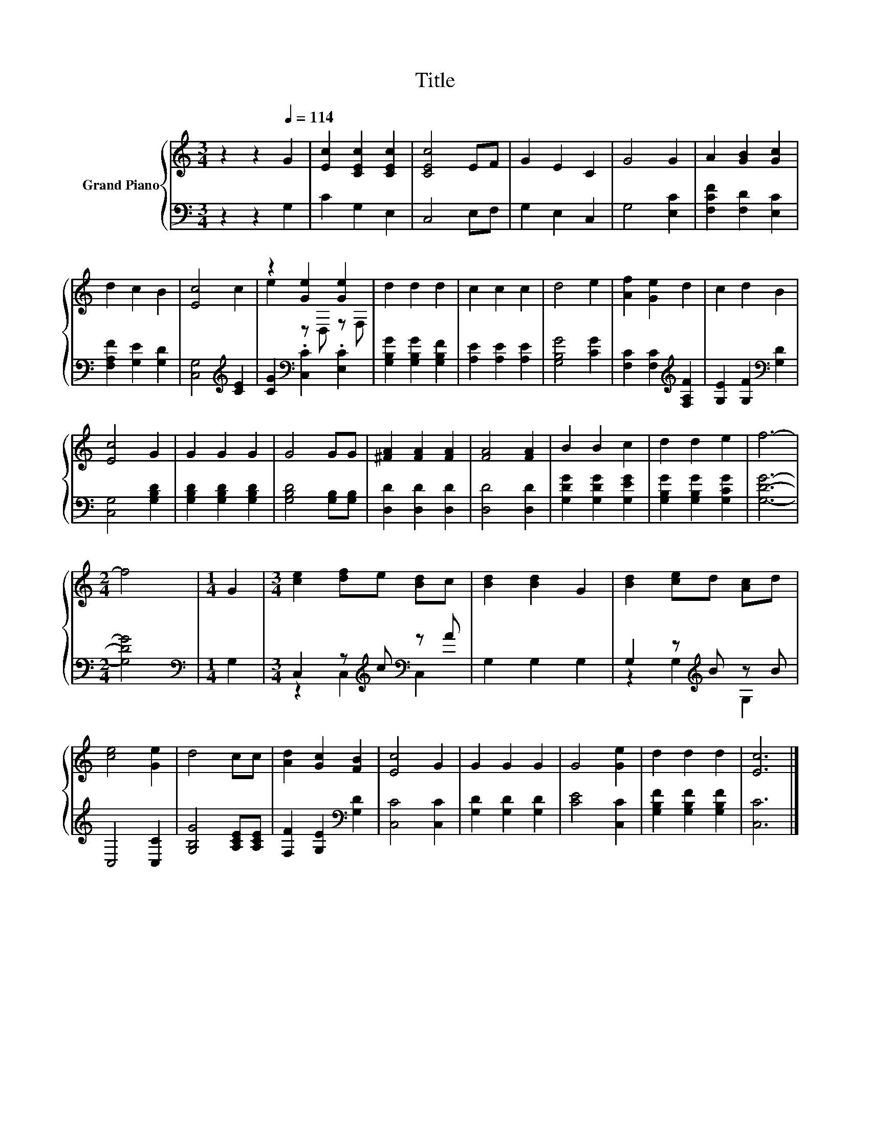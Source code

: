 X:1
T:Title
%%score { ( 1 3 ) | ( 2 4 ) }
L:1/8
M:3/4
K:C
V:1 treble nm="Grand Piano"
V:3 treble 
V:2 bass 
V:4 bass 
V:1
 z2 z2[Q:1/4=114] G2 | [Ec]2 [CEc]2 [CEc]2 | [CEc]4 EF | G2 E2 C2 | G4 G2 | A2 [GB]2 [Gc]2 | %6
 d2 c2 B2 | [Ec]4 c2 | z2 [Ge]2 [Ge]2 | d2 d2 d2 | c2 c2 c2 | d4 e2 | [Af]2 [Ge]2 d2 | c2 d2 B2 | %14
 [Ec]4 G2 | G2 G2 G2 | G4 GG | [^FA]2 [FA]2 [FA]2 | [FA]4 [FA]2 | B2 B2 c2 | d2 d2 e2 | f6- | %22
[M:2/4] f4 |[M:1/4] G2 |[M:3/4] [ce]2 [df]e [Bd]c | [Bd]2 [Bd]2 G2 | [Bd]2 [ce]d [Ac]d | %27
 [ce]4 [Ge]2 | d4 cc | [Ad]2 [Gc]2 [FB]2 | [Ec]4 G2 | G2 G2 G2 | G4 [Ge]2 | d2 d2 d2 | [Ec]6 |] %35
V:2
 z2 z2 G,2 | C2 G,2 E,2 | C,4 E,F, | G,2 E,2 C,2 | G,4 [E,C]2 | [F,CF]2 [F,D]2 [E,C]2 | %6
 [F,A,F]2 [G,E]2 [G,D]2 | [C,G,]4[K:treble] [CE]2 | [CG]2[K:bass] .[C,C]2 .[E,C]2 | %9
 [G,B,G]2 [G,B,G]2 [G,B,F]2 | [A,E]2 [A,E]2 [A,E]2 | [G,B,G]4 [CG]2 | %12
 [F,C]2 [F,C]2[K:treble] [F,A,F]2 | [G,E]2 [G,F]2[K:bass] [G,D]2 | [C,G,]4 [G,B,D]2 | %15
 [G,B,D]2 [G,B,D]2 [G,B,D]2 | [G,B,D]4 [G,B,][G,B,] | [D,D]2 [D,D]2 [D,D]2 | [D,D]4 [D,D]2 | %19
 [G,DG]2 [G,DG]2 [G,EG]2 | [G,B,G]2 [G,B,G]2 [G,CG]2 | [G,DG]6- |[M:2/4] [G,DG]4 | %23
[M:1/4][K:bass] G,2 |[M:3/4] C,2 z[K:treble] c[K:bass] z A | G,2 G,2 G,2 | G,2 z[K:treble] B z B | %27
 C,4 [C,C]2 | [G,B,G]4 [A,CE][A,CE] | [F,F]2 [G,E]2[K:bass] [G,D]2 | [C,C]4 [C,C]2 | %31
 [G,D]2 [G,D]2 [G,D]2 | [CE]4 [C,C]2 | [G,B,F]2 [G,B,F]2 [G,B,F]2 | [C,C]6 |] %35
V:3
 x6 | x6 | x6 | x6 | x6 | x6 | x6 | x6 | e2 z D, z F, | x6 | x6 | x6 | x6 | x6 | x6 | x6 | x6 | %17
 x6 | x6 | x6 | x6 | x6 |[M:2/4] x4 |[M:1/4] x2 |[M:3/4] x6 | x6 | x6 | x6 | x6 | x6 | x6 | x6 | %32
 x6 | x6 | x6 |] %35
V:4
 x6 | x6 | x6 | x6 | x6 | x6 | x6 | x4[K:treble] x2 | x2[K:bass] x4 | x6 | x6 | x6 | %12
 x4[K:treble] x2 | x4[K:bass] x2 | x6 | x6 | x6 | x6 | x6 | x6 | x6 | x6 |[M:2/4] x4 | %23
[M:1/4][K:bass] x2 |[M:3/4] z2 C,2[K:treble][K:bass] C,2 | x6 | z2 G,2[K:treble] G,2 | x6 | x6 | %29
 x4[K:bass] x2 | x6 | x6 | x6 | x6 | x6 |] %35

